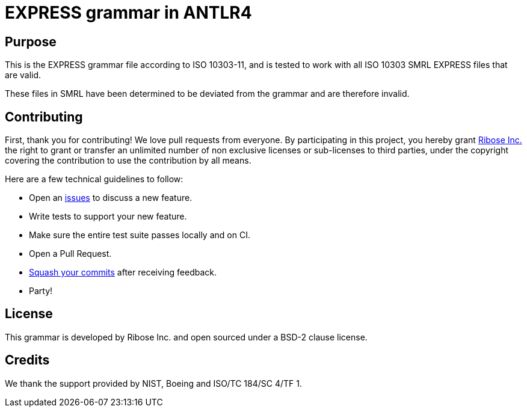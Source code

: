 = EXPRESS grammar in ANTLR4

//image:https://github.com/lutaml/expressir/workflows/ubuntu/badge.svg[ubuntu]
//image:https://github.com/lutaml/expressir/workflows/macos/badge.svg[macos]
//image:https://github.com/lutaml/expressir/workflows/windows/badge.svg[windows]

== Purpose

This is the EXPRESS grammar file according to ISO 10303-11, and is
tested to work with all ISO 10303 SMRL EXPRESS files that are
valid.

These files in SMRL have been determined to be deviated from the grammar
and are therefore invalid.

== Contributing

First, thank you for contributing! We love pull requests from everyone. By
participating in this project, you hereby grant
https://www.ribose.com[Ribose Inc.] the right to grant or transfer an unlimited
number of non exclusive licenses or sub-licenses to third parties, under the
copyright covering the contribution to use the contribution by all means.

Here are a few technical guidelines to follow:

* Open an https://github.com/lutaml/expressir/issues[issues] to discuss a new
  feature.
* Write tests to support your new feature.
* Make sure the entire test suite passes locally and on CI.
* Open a Pull Request.
* https://github.com/thoughtbot/guides/tree/master/protocol/git#write-a-feature[Squash your commits] after receiving feedback.
* Party!


== License

This grammar is developed by Ribose Inc. and open sourced under a BSD-2 clause license.

== Credits

We thank the support provided by NIST, Boeing and ISO/TC 184/SC 4/TF 1.
